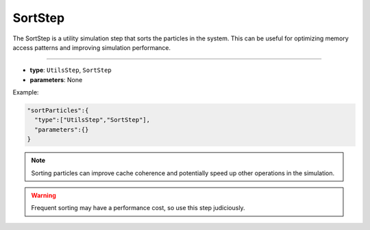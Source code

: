 SortStep
--------

The SortStep is a utility simulation step that sorts the particles in the system. This can be useful for optimizing memory access patterns and improving simulation performance.

----

* **type**: ``UtilsStep``, ``SortStep``
* **parameters**: None

Example:

.. code-block::

   "sortParticles":{
     "type":["UtilsStep","SortStep"],
     "parameters":{}
   }

.. note::
   Sorting particles can improve cache coherence and potentially speed up other operations in the simulation.

.. warning::
   Frequent sorting may have a performance cost, so use this step judiciously.
